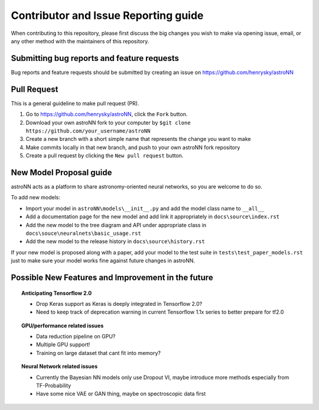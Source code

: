 Contributor and Issue Reporting guide
=====================================

When contributing to this repository, please first discuss the big changes you wish to make via opening issue,
email, or any other method with the maintainers of this repository.

Submitting bug reports and feature requests
---------------------------------------------

Bug reports and feature requests should be submitted by creating an issue on https://github.com/henrysky/astroNN

Pull Request
-------------

This is a general guideline to make pull request (PR).

#. Go to https://github.com/henrysky/astroNN, click the ``Fork`` button.
#. Download your own astroNN fork to your computer by ``$git clone https://github.com/your_username/astroNN``
#. Create a new branch with a short simple name that represents the change you want to make
#. Make commits locally in that new branch, and push to your own astroNN fork repository
#. Create a pull request by clicking the ``New pull request`` button.

New Model Proposal guide
-----------------------------
astroNN acts as a platform to share astronomy-oriented neural networks, so you are welcome to do so.

To add new models:

* Import your model in ``astroNN\models\__init__.py`` and add the model class name to ``__all__``
* Add a documentation page for the new model and add link it appropriately in ``docs\source\index.rst``
* Add the new model to the tree diagram and API under appropriate class in ``docs\souce\neuralnets\basic_usage.rst``
* Add the new model to the release history in ``docs\source\history.rst``

If your new model is proposed along with a paper, add your model to the test suite in ``tests\test_paper_models.rst``
just to make sure your model works fine against future changes in astroNN.

Possible New Features and Improvement in the future
----------------------------------------------------

.. topic:: Anticipating Tensorflow 2.0

    * Drop Keras support as Keras is deeply integrated in Tensorflow 2.0?
    * Need to keep track of deprecation warning in current Tensorflow 1.1x series to better prepare for tf2.0

.. topic:: GPU/performance related issues

    * Data reduction pipeline on GPU?
    * Multiple GPU support!
    * Training on large dataset that cant fit into memory?

.. topic:: Neural Network related issues

    * Currently the Bayesian NN models only use Dropout VI, maybe introduce more methods especially from TF-Probability
    * Have some nice VAE or GAN thing, maybe on spectroscopic data first